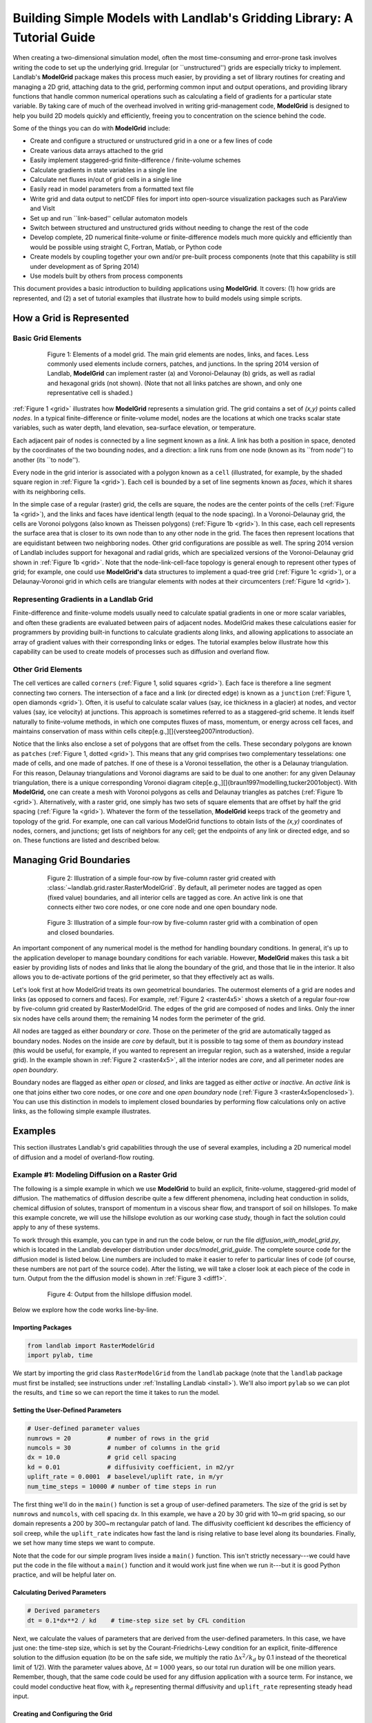 ========================================================================
Building Simple Models with Landlab's Gridding Library: A Tutorial Guide
========================================================================

When creating a two-dimensional simulation model, often the most time-consuming and
error-prone task involves writing the code to set up the underlying grid. Irregular
(or ``unstructured'') grids are especially tricky to implement. Landlab's **ModelGrid**
package makes this process much easier, by providing a set of library routines for
creating and managing a 2D grid, attaching data to the grid, performing common input
and output operations, and  providing library functions that handle common numerical 
operations such as calculating a field of gradients for a particular state variable. 
By taking care of much of the overhead involved in writing grid-management code, 
**ModelGrid** is designed to help you build 2D models quickly and efficiently, freeing you
to concentration on the science behind the code.

Some of the things you can do with **ModelGrid** include:

- Create and configure a structured or unstructured grid in a one or a few lines of code
- Create various data arrays attached to the grid
- Easily implement staggered-grid finite-difference / finite-volume schemes
- Calculate gradients in state variables in a single line
- Calculate net fluxes in/out of grid cells in a single line
- Easily read in model parameters from a formatted text file
- Write grid and data output to netCDF files for import into open-source visualization 
  packages such as ParaView and VisIt
- Set up and run ``link-based'' cellular automaton models
- Switch between structured and unstructured grids without needing to change the rest of
  the code
- Develop complete, 2D numerical finite-volume or finite-difference models much more
  quickly and efficiently than would be possible using straight C, Fortran, Matlab, or 
  Python code
- Create models by coupling together your own and/or pre-built process components (note 
  that this capability is still under development as of Spring 2014)
- Use models built by others from process components

This document provides a basic introduction to building applications using
**ModelGrid**. It covers: (1) how grids are represented, and (2) a set of tutorial examples
that illustrate how to build models using simple scripts.


How a Grid is Represented
=========================

Basic Grid Elements
-------------------

.. _grid:

.. figure:: grid_schematic_ab.png
    :figwidth: 80%
    :align: center
	
    Figure 1: Elements of a model grid. The main grid elements are nodes, links, and faces. 
    Less commonly used elements include corners, patches, and junctions. In the 
    spring 2014 version of Landlab, **ModelGrid** can implement raster (a) and 
    Voronoi-Delaunay (b) grids, as well as radial and hexagonal grids (not shown).
    (Note that not all links patches are shown, and only one representative cell is 
    shaded.)

:ref:`Figure 1 <grid>` illustrates how **ModelGrid** represents a simulation grid. The
grid contains a set of *(x,y)* points called *nodes*. In a typical
finite-difference or finite-volume model, nodes are the locations at which one tracks 
scalar state variables, such as water depth, land elevation, sea-surface elevation,
or temperature. 

Each adjacent pair of nodes is connected by a line segment known as
a *link*. A link has both a position in space, denoted
by the coordinates of the two bounding nodes, and a direction: a link
runs from one node (known as its ``from node'') to another (its ``to node''). 

Every node in the grid interior is associated with a polygon known as a ``cell`` (illustrated,
for example, by the shaded square region in :ref:`Figure 1a <grid>`). Each cell is 
bounded by a set of line segments known as *faces*, which it shares with its neighboring
cells.

In the simple case of a regular (raster) grid, the cells are square, the nodes
are the center points of the cells (:ref:`Figure 1a <grid>`), and the links and faces have
identical length (equal to the node spacing). In a Voronoi-Delaunay grid, the
cells are Voronoi polygons (also known as Theissen polygons)
(:ref:`Figure 1b <grid>`). In this case, each cell represents the surface area that
is closer to its own node than to any other node in the grid. The faces then
represent locations that are equidistant between two neighboring nodes. Other grid
configurations are possible as well. The spring 2014 version of Landlab includes
support for hexagonal and radial grids, which are specialized versions of the 
Voronoi-Delaunay grid shown in :ref:`Figure 1b <grid>`. Note that the node-link-cell-face
topology is general enough to represent other types of grid; for example, one could use
**ModelGrid's** data structures to implement a quad-tree grid (:ref:`Figure 1c <grid>`), 
or a Delaunay-Voronoi grid in which cells are triangular elements with
nodes at their circumcenters (:ref:`Figure 1d <grid>`).

Representing Gradients in a Landlab Grid
----------------------------------------

Finite-difference and finite-volume models usually need to calculate spatial
gradients in one or more scalar variables, and often these gradients are
evaluated between pairs of adjacent nodes. ModelGrid makes these calculations
easier for programmers by providing built-in functions to calculate gradients
along links, and allowing applications to associate an array of gradient values
with their corresponding links or edges. The tutorial examples below illustrate how
this capability can be used to create models of processes such as diffusion and
overland flow.

Other Grid Elements
-------------------

The cell vertices are called ``corners`` (:ref:`Figure 1, solid squares <grid>`).
Each face is therefore a line segment connecting two corners. The intersection
of a face and a link (or directed edge) is known as a ``junction``
(:ref:`Figure 1, open diamonds <grid>`). Often, it is useful to calculate scalar
values (say, ice thickness in a glacier) at nodes, and vector values (say, ice
velocity) at junctions. This approach is sometimes referred to as a
staggered-grid scheme. It lends itself naturally to finite-volume methods, in
which one computes fluxes of mass, momentum, or energy across cell faces, and
maintains conservation of mass within cells
\citep[e.g.,][]{versteeg2007introduction}.

Notice that the links also enclose a set of polygons that are offset from the
cells. These secondary polygons are known as ``patches`` (:ref:`Figure 1,
dotted <grid>`). This means that any grid comprises two complementary tesselations: one
made of cells, and one made of patches. If one of these is a Voronoi
tessellation, the other is a Delaunay triangulation. For this reason, Delaunay
triangulations and Voronoi diagrams are said to be dual to one another: for any
given Delaunay triangulation, there is a unique corresponding Voronoi diagram
\citep[e.g.,][]{braun1997modelling,tucker2001object}. With **ModelGrid,** one can
create a mesh with Voronoi polygons as cells and Delaunay triangles as patches
(:ref:`Figure 1b <grid>`). Alternatively, with a raster grid, one simply has
two sets of square elements that are offset by half the grid spacing
(:ref:`Figure 1a <grid>`). Whatever the form of the tessellation, **ModelGrid** keeps
track of the geometry and topology of the grid. For example, one can call
various ModelGrid functions to obtain lists of the *(x,y)* coordinates of
nodes, corners, and junctions; get lists of neighbors for any cell; get the
endpoints of any link or directed edge, and so on. These functions are listed
and described below. 



Managing Grid Boundaries
========================

.. _raster4x5:

.. figure:: example_raster_grid.png
    :figwidth: 80%
    :align: center

    Figure 2: Illustration of a simple four-row by five-column raster grid created with
    :class:`~landlab.grid.raster.RasterModelGrid`. By default, all perimeter
    nodes are tagged as open (fixed value) boundaries, and all interior cells
    are tagged as core. An active link is one that connects either
    two core nodes, or one core node and one open boundary node.

.. _raster4x5openclosed:

.. figure:: example_raster_grid_with_closed_boundaries.png
    :figwidth: 80 %
    :align: center

    Figure 3: Illustration of a simple four-row by five-column raster grid with a
    combination of open and closed boundaries.

An important component of any numerical model is the method for handling
boundary conditions. In general, it's up to the application developer to manage
boundary conditions for each variable. However, **ModelGrid** makes this task a bit
easier by providing lists of nodes and links that lie along the boundary of the
grid, and those that lie in the interior. It also allows you to de-activate
portions of the grid perimeter, so that they effectively act as walls.

Let's look first at how ModelGrid treats its own geometrical boundaries. The
outermost elements of a grid are nodes and links (as opposed to corners and
faces). For example, :ref:`Figure 2 <raster4x5>` shows a sketch of a regular
four-row by five-column grid created by RasterModelGrid. The edges of the grid
are composed of nodes and links. Only the inner six nodes have cells around
them; the remaining 14 nodes form the perimeter of the grid.

All nodes are tagged as either *boundary* or *core*. Those on the
perimeter of the grid are automatically tagged as boundary nodes. Nodes on the
inside are *core* by default, but it is possible to tag some of them as
*boundary* instead (this would be useful, for example, if you wanted to
represent an irregular region, such as a watershed, inside a regular grid). In the example 
shown in :ref:`Figure 2 <raster4x5>`, all the interior nodes are *core*, and all
perimeter nodes are *open boundary*. 

Boundary nodes are flagged as either *open* or *closed*, and links are tagged as 
either *active* or *inactive*. An *active link*
is one that joins either two core nodes, or one *core* and one
*open boundary* node (:ref:`Figure 3 <raster4x5openclosed>`). You can use this
distinction in models to implement closed boundaries by performing flow
calculations only on active links, as the following simple example illustrates.


Examples
========

This section illustrates Landlab's grid capabilities through the use of several examples, 
including a 2D numerical model of diffusion and a model of overland-flow routing.

Example #1: Modeling Diffusion on a Raster Grid
-----------------------------------------------

The following is a simple example in which we use **ModelGrid** to build an explicit, 
finite-volume, staggered-grid model of diffusion. The mathematics of diffusion describe 
quite a few different phenomena, including heat conduction in solids, chemical diffusion 
of solutes, transport of momentum in a viscous shear flow, and transport of 
soil on hillslopes. To make this example concrete, we will use the hillslope evolution as 
our working case study, though in fact the solution could apply to any of these systems.

To work through this example, you can type in and run the code below, or run the file
*diffusion_with_model_grid.py*, which is located in the Landlab developer distribution
under *docs/model_grid_guide*. The complete source code for the diffusion model is listed 
below. Line numbers are 
included to make it easier to refer to particular lines of code (of course, these numbers 
are not part of the source code). After the listing, we will take a closer look at each 
piece of the code in turn. Output from the the diffusion model is shown in 
:ref:`Figure 3 <diff1>`.

.. code-block:: python
   :linenos:

	#! /usr/env/python
	"""

	2D numerical model of diffusion, implemented using Landlab's ModelGrid module.
	Provides a simple tutorial example of ModelGrid functionality.

	Last updated GT May 2014

	"""

	from landlab import RasterModelGrid
	import pylab, time

	def main():
		"""
		In this simple tutorial example, the main function does all the work: 
		it sets the parameter values, creates and initializes a grid, sets up 
		the state variables, runs the main loop, and cleans up.
		"""
	
		# INITIALIZE
	
		# User-defined parameter values
		numrows = 20          # number of rows in the grid
		numcols = 30          # number of columns in the grid
		dx = 10.0             # grid cell spacing
		kd = 0.01             # diffusivity coefficient, in m2/yr
		uplift_rate = 0.0001  # baselevel/uplift rate, in m/yr
		num_time_steps = 10000 # number of time steps in run
	
		# Derived parameters
		dt = 0.1*dx**2 / kd    # time-step size set by CFL condition
	
		# Create and initialize a raster model grid
		mg = RasterModelGrid(numrows, numcols, dx)
	
		# Set the boundary conditions
		mg.set_closed_boundaries_at_grid_edges(False, False, True, True)

		# Set up scalar values
		z = mg.add_zeros('node', 'Elevation')            # node elevations
	
		# Get a list of the core cells
		core_cells = mg.get_core_cell_node_ids()

		# Display a message, and record the current clock time
		print( 'Running diffusion_with_model_grid.py' )
		print( 'Time-step size has been set to ' + str( dt ) + ' years.' )
		start_time = time.time()

		# RUN
	
		# Main loop
		for i in range(0, num_time_steps):
		
			# Calculate the gradients and sediment fluxes
			g = mg.calculate_gradients_at_active_links(z)
			qs = -kd*g
		
			# Calculate the net deposition/erosion rate at each node
			dqsds = mg.calculate_flux_divergence_at_nodes(qs)
		
			# Calculate the total rate of elevation change
			dzdt = uplift_rate - dqsds
			
			# Update the elevations
			z[core_cells] = z[core_cells] + dzdt[core_cells] * dt


		# FINALIZE

		# Get a 2D array version of the elevations
		zr = mg.node_vector_to_raster(z)
	
		# Create a shaded image
		pylab.close()  # clear any pre-existing plot
		im = pylab.imshow(zr, cmap=pylab.cm.RdBu, extent=[0,numcols*dx,0,numrows*dx],
						  origin='lower')
		# add contour lines with labels
		cset = pylab.contour(zr, extent=[0,numcols*dx,numrows*dx,0], hold='on',
							 origin='image')
		pylab.clabel(cset, inline=True, fmt='%1.1f', fontsize=10)
	
		# add a color bar on the side
		cb = pylab.colorbar(im)
		cb.set_label('Elevation in meters')
	
		# add a title and axis labels
		pylab.title('Simulated topography with uplift and diffusion')
		pylab.xlabel('Distance (m)')
		pylab.ylabel('Distance (m)')

		# Display the plot
		pylab.show()
		print('Run time = '+str(time.time()-start_time)+' seconds')

	if __name__ == "__main__":
		main()
	   

.. _diff1:

.. figure:: basic_diffusion_example.png
    :figwidth: 80 %
    :align: center

    Figure 4: Output from the hillslope diffusion model.
    
Below we explore how the code works line-by-line.

Importing Packages
>>>>>>>>>>>>>>>>>>

.. code-block:: python

	from landlab import RasterModelGrid
	import pylab, time

We start by importing the grid class ``RasterModelGrid`` from the ``landlab`` package (note that the ``landlab`` package must first be installed; see instructions under :ref:`Installing Landlab <install>`). We'll also import ``pylab`` so we can plot the results, and ``time`` so we can report the time it takes to run the model.

Setting the User-Defined Parameters
>>>>>>>>>>>>>>>>>>>>>>>>>>>>>>>>>>>

.. code-block:: python

		# User-defined parameter values
		numrows = 20          # number of rows in the grid
		numcols = 30          # number of columns in the grid
		dx = 10.0             # grid cell spacing
		kd = 0.01             # diffusivity coefficient, in m2/yr
		uplift_rate = 0.0001  # baselevel/uplift rate, in m/yr
		num_time_steps = 10000 # number of time steps in run

The first thing we'll do in the ``main()`` function is set a group of user-defined parameters. The size of the grid is set by ``numrows`` and ``numcols``, with cell spacing ``dx``. In this example, we have a 20 by 30 grid with 10~m grid spacing, so our domain represents a 200 by 300~m rectangular patch of land. The diffusivity coefficient ``kd`` describes the efficiency of soil creep, while the ``uplift_rate`` indicates how fast the land is rising relative to base level along its boundaries. Finally, we set how many time steps we want to compute.

Note that the code for our simple program lives inside a ``main()`` function. This isn't strictly necessary---we could have put the code in the file without a ``main()`` function and it would work just fine when we run it---but it is good Python practice, and will be helpful later on.

Calculating Derived Parameters
>>>>>>>>>>>>>>>>>>>>>>>>>>>>>>

.. code-block:: python

		# Derived parameters
		dt = 0.1*dx**2 / kd    # time-step size set by CFL condition
		
Next, we calculate the values of parameters that are derived from the user-defined parameters. In this case, we have just one: the time-step size, which is set by the Courant-Friedrichs-Lewy condition for an explicit, finite-difference solution to the diffusion equation (to be on the safe side, we multiply the ratio :math:`\Delta x^2 / k_d` by 0.1 instead of the theoretical limit of 1/2). With the parameter values above, :math:`\Delta t = 1000` years, so our total run duration will be one million years. Remember, though, that the same code could be used for any diffusion application with a source term. For instance, we could model conductive heat flow, with :math:`k_d` representing thermal diffusivity and ``uplift_rate`` representing steady head input.


Creating and Configuring the Grid
>>>>>>>>>>>>>>>>>>>>>>>>>>>>>>>>>

.. code-block:: python

    # Create and initialize a raster model grid
    mg = RasterModelGrid(numrows, numcols, dx)
    
    # Set the boundary conditions
    mg.set_closed_boundaries_at_grid_edges(False, False, True, True)

Our model grid is created with a call to ``RasterModelGrid()``. Object-oriented programmers will recognize this as the syntax for creating a new object---in this case a
raster model grid. The variable ``mg`` now contains a ``RasterModelGrid`` object that has
been configured with 20 rows and 30 columns.

For our boundary conditions, we would like to keep the nodes along the bottom and right edges of the grid fixed at zero elevation. We also want to have the top and left boundaries represent ridge-lines with a fixed horizontal position and no flow of sediment in or out. To accomplish this, we call the ``set_closed_boundaries_at_grid_edges`` method. (Note: the term *method* is object-oriented parlance for a function that belongs to a particular class of object, and is always called in reference to a particular object). The method takes four boolean arguments, which indicate whether there should be closed boundary condition on the bottom, right, top, and left sides of the grid. Here we have set the flag to ``True`` for the top and left sides. This means that the links connecting the interior nodes to the perimeter nodes along these two sides will be flagged as inactive, just as illustrated (with a smaller grid) in :ref:`Figure 3 <raster4x5openclosed>`. As we'll see in a moment, we will simply not bother to calculate any mass flux across these closed boundaries.


Creating Data
>>>>>>>>>>>>>

Our state variable, :math:`z(x,y,t)`, represents the land surface elevation. One of the unique aspects of ModelGrid is that grid-based variables like :math:`z` are represented as 1D rather than 2D Numpy arrays. Why do it this way, if we have a regular grid that naturally lends itself to 2D arrays? The answer is that we might want to have an irregular, unstructured grid, which is much easier to handle with 1D arrays of values. By using 1D arrays for all types of ModelGrid, we allow the user to switch seamlessly between structured and unstructured grids.

We create our data structure for :math:`z` values with  ``add_zeros``, a ModelGrid method that creates and returns a 1D Numpy array filled with zeros (behind the scenes, it also ``attaches'' the array to the grid; we'll see later why this is useful). The length of the array is equal to the number of nodes in the grid (:math:`20\times 30=600`), which makes sense because we want to have an elevation value associated with every node in the grid.

When we update elevation values, we will want to operate only on the active cells. To help with this, we call the ``get_active_cell_node_ids`` method. This method returns a 1D numpy array of integers that represent the node ID numbers associated with all of the active cells (of which there are :math:`18\times 28 = 504`). Finally, we display a message to tell the user that we're about to run and with what time step size.

Main Loop
>>>>>>>>>

.. code-block:: python

		# Main loop
		for i in range(0, num_time_steps):

Our model implements a finite-volume solution to the diffusion equation. The idea here is that we calculate sediment fluxes around the perimeter of each cell. We then integrate these fluxes forward in time to calculate the net change in volume, which is divided by the cell's surface area to obtain an equivalent change in height. The numerical solution is given by:

.. math::

	\begin{equation}
	\frac{d z_i}{dt} \approx \frac{z^{T+1}_i-z^T_i}{\Delta t}
	= - \frac{1}{\Lambda_i} \sum_{j=1}^{N_i} \mathbf{q}_{Sij}^T \lambda_{ij}.
	\label{eq:dzdt}
	\end{equation}

Here, :math:`z_i^T` is the elevation at node :math:`i` at time step :math:`T`, :math:`t` is time, :math:`\Lambda_i` is the surface area of cell :math:`i`, :math:`N_i` is the number of cells adjacent to :math:`i` (called the cell's {\em neighbors}), :math:`\mathbf{q}_{Sij}^T` is the sediment flux per unit face width from cell :math:`i` to cell :math:`j`, and :math:`\lambda_{ij}` is the width of the face between cells :math:`i` and :math:`j`. The flux between a pair of adjacent cells is the product of the slope (positive upward) between their associated nodes, :math:`\mathbf{S}_{ij}`, and a transport coefficient, :math:`k_d`,

.. math::

	\begin{equation}
	\mathbf{q}_{Sij} = - k_d \mathbf{S}_{ij} = - k_d \frac{z_j-z_i}{L_{ij}}
	\end{equation}

where :math:`L_{ij}` is the length of the link connecting nodes :math:`i` and :math:`j`. Notice that elevation values (which are scalars) are associated with nodes, while slopes and sediment fluxes (which are vectors) are associated with links and faces. If we want to think of the slopes and fluxes as being calculated at a particular point, that point is the junction between a link and its corresponding face (Figure~\ref{grid}).

Because we are using a regular (raster) grid with node spacing :math:`\Delta x`, the face width and link length are both equal to :math:`\Delta x` everywhere, and the cell area :math:`\Lambda=\Delta x^2`. This would not be true, however, for an unstructured grid.

Calculating gradients and sediment fluxes
>>>>>>>>>>>>>>>>>>>>>>>>>>>>>>>>>>>>>>>>>

.. code-block:: python
		
			# Calculate the gradients and sediment fluxes
			g = mg.calculate_gradients_at_active_links(z)
			qs = -kd*g

In order to calculate new elevation values, the first quantity we need to know is the gradient (slope) values between all the node pairs. We can calculate this in a single line of code using ModelGrid's ``calculate_gradients_at_active_links`` method. This method takes a single argument: a 1D numpy array of scalar values associated with nodes. The length of this array must be the same as the number of nodes in the grid. The method calculates the gradients in ``z`` between each pair of nodes. It returns a 1D numpy array, ``g`` (for gradient), the size of which is the same as the number of active links in the grid (the difference between active and inactive links is illustrated in :ref:`Figure 2 <raster4x5>` and :ref:`3 <raster4x5openclosed>`. The sign of each value of ``g`` is positive when the slope runs uphill from a link's *from-node* to its *to-node*, and negative otherwise.

To calculate the sediment fluxes, we multiply each gradient value by the transport coefficient ``kd``. The minus sign simply means that the sediment goes downhill: where the gradient is negative, the flux should be positive, and vice versa. Here, we are taking advantage of numpy's ability to perform mathematical operations on entire arrays in a single line of code, rather than having to write out a ``for`` loop. Line 60 in our code multiplies ``ks`` by every value of ``g``, and returns the result as a numpy array the same size as ``g``.

Calculating net fluxes in and out of cells
>>>>>>>>>>>>>>>>>>>>>>>>>>>>>>>>>>>>>>>>>>

.. code-block:: python
		
			# Calculate the net deposition/erosion rate at each node
			dqsds = mg.calculate_flux_divergence_at_nodes(qs)
		
Now that we know the unit flux associated with each link and its corresponding cell face, the next thing we need to do is add up the total flux around the perimeter of each cell. In other words, we need to calculate the summation in equation above. Landlab allows us to do this in one line of code, by calling the ``calculate_flux_divergence_at_nodes`` method. This method takes a single argument: a 1D Numpy array containing the flux per unit width at each face in the grid. The method multiplies each unit flux by its corresponding face width, adds up the fluxes across each face for each cell, and divides the result by the surface area of the cell. It returns a 1D Numpy array that contains the net rate of change of volume per unit cell area. The length of this array is the same as the number of nodes in the grid. We will store the result in ``dqsds``.

If the boundary nodes around the grid perimeter do not have associated cells, why do we bother calculating net fluxes for them? In fact, we do not need to; we could have called the method ``calculate_flux_divergence_at_active_cells`` instead. This would have given us an array the length of the number of active cells, not nodes. There are two reasons to do the net flux calculation at all nodes. The first is simply that the node-based method is slightly faster than the cell-based version. The second is that by using nodes, we retain some information about the flow of mass into the boundary cells. This could be useful in testing whether our model correctly balances mass (though we do not actually use that capability in this example).

Updating elevations
>>>>>>>>>>>>>>>>>>>

.. code-block:: python
		
			# Calculate the total rate of elevation change
			dzdt = uplift_rate - dqsds
			
			# Update the elevations
			z[core_cells] = z[core_cells] + dzdt[core_cells] * dt

When we calculated flux divergence, we got back an array of numbers, ``dqsds``, that represents the deposition (positive) or erosion (negative) rate of each cell. Now we need to combine this with the source term---representing rock uplift relative to the base level at the model's fixed boundaries---in order to calculate the total rate of elevation change at the nodes. Once we've calculated rates of change, we update all node elevations by simply multiplying ``dzdt`` by our time step size. We do not want to change the elevations of the boundary nodes, however, and so we perform the update only on the interior cells. Because we are using numpy arrays, we can isolate the interior cells simply by putting our array of node IDs for interior cells inside square brackets. 


Plotting the Results
>>>>>>>>>>>>>>>>>>>>

.. code-block:: python

		# Get a 2D array version of the elevations
		zr = mg.node_vector_to_raster(z)
	
		# Create a shaded image
		pylab.close()  # clear any pre-existing plot
		im = pylab.imshow(zr, cmap=pylab.cm.RdBu, extent=[0,numcols*dx,0,numrows*dx],
						  origin='lower')
		# add contour lines with labels
		cset = pylab.contour(zr, extent=[0,numcols*dx,numrows*dx,0], hold='on',
							 origin='image')
		pylab.clabel(cset, inline=True, fmt='%1.1f', fontsize=10)
	
		# add a color bar on the side
		cb = pylab.colorbar(im)
		cb.set_label('Elevation in meters')
	
		# add a title and axis labels
		pylab.title('Simulated topography with uplift and diffusion')
		pylab.xlabel('Distance (m)')
		pylab.ylabel('Distance (m)')

		# Display the plot
		pylab.show()
		print('Run time = '+str(time.time()-start_time)+' seconds')

The last section of the ``main`` function plots the result of our calculation. We do this using pylab's ``imshow`` and ``contour`` functions to create a colored image of topography overlain by contours. To use these functions, we need our elevations to be ordered in a 2D array. We obtain a 2D array version of our ``z`` values through a call to RasterModelGrid's ``node_vector_to_raster`` method.

Running the ``main()`` function
>>>>>>>>>>>>>>>>>>>>>>>>>>>>>>>

.. code-block:: python

	if __name__ == "__main__":
		main()

The last two lines of code are standard Python syntax. They will execute the ``main`` function when the code is run, but not when the code is simply imported as a module.

That's it. The 2D diffusion code is less than 100 lines long. In fact, only about 20 of these actually implement the diffusion calculation; the rest handle plotting, comments, blank lines, etc.

Checking against the analytical solution
>>>>>>>>>>>>>>>>>>>>>>>>>>>>>>>>>>>>>>>>

To test the diffusion model against an analytical solution, we can change the setup to have closed boundaries on two opposite sides, by modifying line 39 to read:

.. code:: python

	mg.set_closed_boundaries_at_grid_edges(True, False, True, False)

This change makes the solution symmetrical in the `y` direction, so that we can compare it with a 1D analytical solution. For a 1D steady state configuration with a constant source term (baselevel lowering) and two fixed boundaries, the elevation field is a parabola:

.. math::

	z(x') = \frac{U}{2K_d} \left( L^2 - x'^2 \right),

where :math:`L` is the half-length of the domain and :math:`x'` is a transformed :math:`x` coordinate such that :math:`x'=0` at the ridge crest. The numerical solution fits the analytical solution quite well (Figure 5).

.. figure:: diffusion_raster_with_analytical.png
    :scale: 50 %
    :align: center

    Figure 5: Output from the hillslope diffusion model, compared with the analytical solution (right, red curve).



Example #2: Overland Flow
-------------------------

In this second example, we look at an implementation of the storage-cell algorithm of Bates et al. (2010) [bates2010simple]_ for modeling flood inundation. In this example, we will use a flat terrain, and prescribe a water depth of 2.5 meters at the left side of the grid. This will create a wave that travels from left to right across the grid. The output is shown in :ref:`Figure 5 <inundation>`.

.. figure:: inundation.png
    :scale: 30%
    :align: center
	
	Figure 6: Simulated flood-wave propagation.

Overland Flow Code Listing
>>>>>>>>>>>>>>>>>>>>>>>>>>

The source code can be found in the file *overland_flow_with_model_grid.py*.

.. code-block:: python

	#! /usr/env/python
	"""
	2D numerical model of shallow-water flow over topography, using the
	Bates et al. (2010) algorithm for storage-cell inundation modeling.

	Last updated GT May 2014
	"""

	from landlab import RasterModelGrid
	import pylab, time
	import numpy as np

	def main():
		"""
		In this simple tutorial example, the main function does all the work: 
		it sets the parameter values, creates and initializes a grid, sets up 
		the state variables, runs the main loop, and cleans up.
		"""
	
		# INITIALIZE
	
		# User-defined parameter values
		numrows = 20
		numcols = 100
		dx = 50.
		n = 0.03              # roughness coefficient
		run_time = 1800       # duration of run, seconds
		h_init = 0.001        # initial thin layer of water (m)
		h_boundary = 2.5      # water depth at left side (m) 
		g = 9.8
		alpha = 0.2           # time-step factor (ND; from Bates et al., 2010)
	
		# Derived parameters
		ten_thirds = 10./3.   # pre-calculate 10/3 for speed
		elapsed_time = 0.0    # total time in simulation
		report_interval = 2.  # interval to report progress (seconds)
		next_report = time.time()+report_interval   # next time to report progress
	
		# Create and initialize a raster model grid
		mg = RasterModelGrid(numrows, numcols, dx)
	
		# Set up boundaries. We'll have the right and left sides open, the top and
		# bottom closed. The water depth on the left will be 5 m, and on the right 
		# just 1 mm.
		mg.set_closed_boundaries_at_grid_edges(True, False, True, False)
	
		# Set up scalar values
		z = mg.add_zeros('node', 'Land_surface__elevation')   # land elevation
		h = mg.add_zeros('node', 'Water_depth') + h_init     # water depth (m)
		q = mg.create_active_link_array_zeros()  # unit discharge (m2/s)
		dhdt = mg.add_zeros('node', 'Water_depth_time_derivative')
	
		# Left side has deep water
		leftside = mg.left_edge_node_ids()
		h[leftside] = h_boundary
	
		# Get a list of the core nodes
		core_nodes = mg.core_nodes

		# Display a message
		print( 'Running ...' )
		start_time = time.time()

		# RUN
	
		# Main loop
		while elapsed_time < run_time:
			
			# Report progress
			if time.time()>=next_report:
				print('Time = '+str(elapsed_time)+' ('
					  +str(100.*elapsed_time/run_time)+'%)')
				next_report += report_interval
		
			# Calculate time-step size for this iteration (Bates et al., eq 14)
			dtmax = alpha*mg.dx/np.sqrt(g*np.amax(h))
		
			# Calculate the effective flow depth at active links. Bates et al. 2010
			# recommend using the difference between the highest water-surface
			# and the highest bed elevation between each pair of nodes.
			zmax = mg.max_of_link_end_node_values(z)
			w = h+z   # water-surface height
			wmax = mg.max_of_link_end_node_values(w)
			hflow = wmax - zmax
		
			# Calculate water-surface slopes
			water_surface_slope = mg.calculate_gradients_at_active_links(w)
	   
			# Calculate the unit discharges (Bates et al., eq 11)
			q = (q-g*hflow*dtmax*water_surface_slope)/ \
				(1.+g*hflow*dtmax*n*n*abs(q)/(hflow**ten_thirds))
		
			# Calculate water-flux divergence and time rate of change of water depth
			# at nodes
			dhdt = -mg.calculate_flux_divergence_at_nodes(q)
		
			# Second time-step limiter (experimental): make sure you don't allow
			# water-depth to go negative
			if np.amin(dhdt) < 0.:
				shallowing_locations = np.where(dhdt<0.)
				time_to_drain = -h[shallowing_locations]/dhdt[shallowing_locations]
				dtmax2 = alpha*np.amin(time_to_drain)
				dt = np.min([dtmax, dtmax2])
			else:
				dt = dtmax
		
			# Update the water-depth field
			h[core_nodes] = h[core_nodes] + dhdt[core_nodes]*dt
		
			# Update current time
			elapsed_time += dt

	  
		# FINALIZE
	
		# Get a 2D array version of the elevations
		hr = mg.node_vector_to_raster(h)
	
		# Create a shaded image
		pylab.close()  # clear any pre-existing plot
		image_extent = [0, 0.001*dx*numcols, 0, 0.001*dx*numrows] # in km
		im = pylab.imshow(hr, cmap=pylab.cm.RdBu, extent=image_extent)
		pylab.xlabel('Distance (km)', fontsize=12)
		pylab.ylabel('Distance (km)', fontsize=12)
	
		# add contour lines with labels
		cset = pylab.contour(hr, extent=image_extent)
		pylab.clabel(cset, inline=True, fmt='%1.1f', fontsize=10)
	
		# add a color bar on the side
		cb = pylab.colorbar(im)
		cb.set_label('Water depth (m)', fontsize=12)
	
		# add a title
		pylab.title('Simulated inundation')

		# Display the plot
		pylab.show()
		print('Done.')
		print('Total run time = '+str(time.time()-start_time)+' seconds.')

	if __name__ == "__main__":
		main()

Packages
>>>>>>>>

.. code-block:: python

	from landlab import RasterModelGrid
	import pylab, time
	import numpy as np


For this program, we'll need ModelGrid as well as the pylab, time, and numpy packages.

User-Defined Parameters
>>>>>>>>>>>>>>>>>>>>>>>

.. code-block:: python

		# User-defined parameter values
		numrows = 20
		numcols = 100
		dx = 50.
		n = 0.03              # roughness coefficient
		run_time = 1800       # duration of run, seconds
		h_init = 0.001        # initial thin layer of water (m)
		h_boundary = 2.5      # water depth at left side (m) 
		g = 9.8
		alpha = 0.2           # time-step factor (ND; from Bates et al., 2010)
	

Several of the user-defined parameters are the same as those used in the diffusion example: the dimensions and cell size of our raster grid, and the duration of the run. Here the duration is in seconds. In addition, we need to specify the Manning roughness coefficient (``n``), the initial water depth (here set to 1 mm), the water depth along the left-hand boundary, gravitational acceleration, and a time-step factor.

Derived Parameters
>>>>>>>>>>>>>>>>>>

.. code-block:: python

		# Derived parameters
		ten_thirds = 10./3.   # pre-calculate 10/3 for speed
		elapsed_time = 0.0    # total time in simulation
		report_interval = 2.  # interval to report progress (seconds)
		next_report = time.time()+report_interval   # next time to report progress
	
Here, we pre-calculate the value of 10/3 so as to avoid repeating a division operation throughout the main loop. We also set up some variables to track the progress of the run. The elapsed time refers here to model time. In this model, we use a variable time-step size, and so rather than counting through a predetermined number of iterations, we instead keep track of the elapsed run time and halt the simulation when we reach the desired run duration.

The ``report_interval`` refers to clock time rather than run time. Every two seconds of clock time, we will report the percentage completion to the user, so that he/she is aware that the run is progressing and has an idea how much more is left to go. The variable ``next_report`` keeps track of the next time (on the clock) to report progress to the user.

Setting up the grid and state variables
>>>>>>>>>>>>>>>>>>>>>>>>>>>>>>>>>>>>>>>

.. code-block:: python

    # Create and initialize a raster model grid
    mg = RasterModelGrid(numrows, numcols, dx)
    
    # Set up boundaries. We'll have the right and left sides open, the top and
    # bottom closed. The water depth on the left will be 5 m, and on the right 
    # just 1 mm.
    mg.set_closed_boundaries_at_grid_edges(True, False, True, False)
    
    # Set up scalar values
    z = mg.add_zeros('node', 'Land_surface__elevation')   # land elevation
    h = mg.add_zeros('node', 'Water_depth') + h_init     # water depth (m)
    q = mg.create_active_link_array_zeros()  # unit discharge (m2/s)
    dhdt = mg.add_zeros('node', 'Water_depth_time_derivative')
    
    # Left side has deep water
    leftside = mg.left_edge_node_ids()
    h[leftside] = h_boundary
    
    # Get a list of the core nodes
    core_nodes = mg.core_nodes

Next, we create and configure a raster grid. In this example, we'll have the left and right boundaries open and the top and bottom closed; we set this up with a call to ``set_closed_boundaries_at_grid_edges()`` on line 47.

Our key variables are as follows: land elevation, ``z`` (which remains constant and uniform at zero in this example), water depth, ``h`` (which starts out at ``h_init``), discharge per unit width, ``q``, and the rate of change of water depth, ``dhdt``. Three of these---elevation, depth, and :math:`dh/dt`, are scalars that are evaluated at nodes. The fourth, discharge, is evaluated at active links.

In this example, we will have the left boundary maintain a fixed water depth of 2.5 m. To accomplish this, we first obtain a list of the ID numbers of the boundary nodes that lie along the left grid edge by calling RasterModelGrid's ``left_edge_node_ids()`` method, which returns a Numpy array containing the IDs. We then use them to set the new depth values on the following line. Finally, we obtain a list of core node IDs, just as we did in the diffusion example.

Main loop, part 1
>>>>>>>>>>>>>>>>>

.. code-block:: python

    # Main loop
    while elapsed_time < run_time:
        
        # Report progress
        if time.time()>=next_report:
            print('Time = '+str(elapsed_time)+' ('
                  +str(100.*elapsed_time/run_time)+'%)')
            next_report += report_interval
        
        # Calculate time-step size for this iteration (Bates et al., eq 14)
        dtmax = alpha*mg.dx/np.sqrt(g*np.amax(h))
        
        # Calculate the effective flow depth at active links. Bates et al. 2010
        # recommend using the difference between the highest water-surface
        # and the highest bed elevation between each pair of nodes.
        zmax = mg.max_of_link_end_node_values(z)
        w = h+z   # water-surface height
        wmax = mg.max_of_link_end_node_values(w)
        hflow = wmax - zmax
        
        # Calculate water-surface slopes
        water_surface_slope = mg.calculate_gradients_at_active_links(w)
      
        # Calculate the unit discharges (Bates et al., eq 11)
        q = (q-g*hflow*dtmax*water_surface_slope)/ \
            (1.+g*hflow*dtmax*n*n*abs(q)/(hflow**ten_thirds))
        
The main loop uses a ``while`` rather than a ``for`` loop because the time-step size is variable. We begin with a block of code that prints the percentage completion to the screen every two seconds. After this, we calculate a maximum time-step size size using the formula of Bates et al. (2010) [bates2010simple]_, which depends on grid-cell spacing and on the shallow water wave celerity, :math:`\sqrt{g h}`. For water depth, we use the maximum value in the grid, because it is this value that will have the greatest celerity and therefore be most restrictive.

The next several lines calculate unit discharge values along each active link. To do this, we need to know the effective water depth at each of these locations. Bates et al. (2010) [bates2010simple]_ recommend using the difference between the highest water-surface elevation and the highest bed-surface elevation at each pair of adjacent nodes---that is, at each active link. To find these maximum values, we call the ``active_link_max`` function, first with bed elevation, and then with water-surface elevation, ``w``. The resulting effective flow depths at the active links are stored in Numpy array called ``hflow``. 

Calculating discharge also requires us to know the water-surface gradient at each active link. We find this by calling ``calculate_gradients_at_active_links`` and passing it the water-surface height. We then have everything we need to calculate the discharge values using the Bates et al. (2010) [bates2010simple]_ formula, which is done with the line

.. code::

        q = (q-g*hflow*dtmax*water_surface_slope)/ \
            (1.+g*hflow*dtmax*n*n*abs(q)/(hflow**ten_thirds))


Main loop, part 2
>>>>>>>>>>>>>>>>>

.. code-block:: python

        # Calculate water-flux divergence and time rate of change of water depth
        # at nodes
        dhdt = -mg.calculate_flux_divergence_at_nodes(q)
        
        # Second time-step limiter (experimental): make sure you don't allow
        # water-depth to go negative
        if np.amin(dhdt) < 0.:
            shallowing_locations = np.where(dhdt<0.)
            time_to_drain = -h[shallowing_locations]/dhdt[shallowing_locations]
            dtmax2 = alpha*np.amin(time_to_drain)
            dt = np.min([dtmax, dtmax2])
        else:
            dt = dtmax
        
        # Update the water-depth field
        h[core_nodes] = h[core_nodes] + dhdt[core_nodes]*dt
        
        # Update current time
        elapsed_time += dt

Because we have no source term in the flow equations---we are assuming there is no rainfall or infiltration to add or remove water in each cell---the rate of depth change is equal to :math:`-\nabla q`, the divergence of water discharge. Just as in the diffusion example, we can calculate the flux divergence in a single line with help from the ``calculate_flux_divergence_at_nodes`` method.

The next block of code provides a second limit on time-step size, designed to prevent water depth from becoming negative. At some locations in the grid, it is possible that the rate of change of water depth will be negative, meaning that the water depth is becoming shallower over time. If we were to extrapolate this shallowing too far into the future, by taking too big a time step, we could end up with negative water depth. To avoid this situation, we first determine whether there are any locations where ``dhdt`` is negative, using the Numpy ``amin`` function. If there are, we call the Numpy ``where`` function to obtain a list of the node IDs at which the water depth is shallowing. The next line calculates the time it would take to reach zero water thickness. On line 104, we find the minimum of these time intervals, and multiply it by the ``alpha`` time-step parameter. This ensures that we won't actually completely drain any cells of water. Finally, we determine which limiting time-step is smaller: ``dtmax``, which reflects the limitation due to fluid velocity, or ``dtmax2``, which is the limitation due to cell drainage. If no cells have :math:`dh/dt<0`, then we simply use the fluid-velocity time step size.

We then update the values of water depth at all core nodes. Finally, we increment the total elapsed time.

Plotting the results
>>>>>>>>>>>>>>>>>>>>

.. code-block:: python

    # Get a 2D array version of the elevations
    hr = mg.node_vector_to_raster(h)
    
    # Create a shaded image
    pylab.close()  # clear any pre-existing plot
    image_extent = [0, 0.001*dx*numcols, 0, 0.001*dx*numrows] # in km
    im = pylab.imshow(hr, cmap=pylab.cm.RdBu, extent=image_extent)
    pylab.xlabel('Distance (km)', fontsize=12)
    pylab.ylabel('Distance (km)', fontsize=12)
    
    # add contour lines with labels
    cset = pylab.contour(hr, extent=image_extent)
    pylab.clabel(cset, inline=True, fmt='%1.1f', fontsize=10)
    
    # add a color bar on the side
    cb = pylab.colorbar(im)
    cb.set_label('Water depth (m)', fontsize=12)
    
    # add a title
    pylab.title('Simulated inundation')

    # Display the plot
    pylab.show()
    print('Done.')
    print('Total run time = '+str(time.time()-start_time)+' seconds.')

The final portion of the code uses the RasterModelGrid ``node_vector_to_raster()`` method along with some Pylab functions to create a color image plus contour plot of the water depth at the end of the run. This part of the code is essentially the same as what we used in the diffusion example.


Example 3: Overland Flow using a DEM
------------------------------------

In the next example, we create a version of the storage-cell overland-flow model that uses a digital elevation model (DEM) for the topography, and has the flow fed by rain rather than by a boundary input. In walking through the code, we'll focus only on those aspects that are new. The code is set up to run for 40 minutes (2400 seconds) of flow, which takes about 78 seconds to execute on a 2.7 Ghz Intel Core i7 processor. The complete code listing is below. Output is shown in :ref:`Figure 7 <olflowdem>`.

.. _olflowdem:

.. figure:: overland_flow_dem.png
    :scale: 20%
    :align: center
	
	Figure 7: Output from a model of overland flow run on a DEM. Left: images showing topography, and water depth at end of run. Right: hydrograph at catchment outlet.

.. code-block:: python

	#! /usr/env/python
	"""
	2D numerical model of shallow-water flow over topography read from a DEM, using
	the Bates et al. (2010) algorithm for storage-cell inundation modeling.

	Last updated GT May 2014
	"""

	from landlab.io import read_esri_ascii
	import time
	import os
	import pylab
	import numpy as np


	def main():
		"""
		In this simple tutorial example, the main function does all the work: 
		it sets the parameter values, creates and initializes a grid, sets up 
		the state variables, runs the main loop, and cleans up.
		"""
	
		# INITIALIZE
	
		# User-defined parameter values
		dem_name = 'ExampleDEM/west_bijou_gully.asc'
		outlet_row = 82
		outlet_column = 38
		next_to_outlet_row = 81
		next_to_outlet_column = 38
		n = 0.06              # roughness coefficient (Manning's n)
		h_init = 0.001        # initial thin layer of water (m)
		g = 9.8               # gravitational acceleration (m/s2)
		alpha = 0.2           # time-step factor (ND; from Bates et al., 2010)
		run_time = 2400       # duration of run, seconds
		rainfall_mmhr = 100   # rainfall rate, in mm/hr
		rain_duration = 15*60 # rainfall duration, in seconds
	
		# Derived parameters
		rainfall_rate = (rainfall_mmhr/1000.)/3600.  # rainfall in m/s
		ten_thirds = 10./3.   # pre-calculate 10/3 for speed
		elapsed_time = 0.0    # total time in simulation
		report_interval = 5.  # interval to report progress (seconds)
		next_report = time.time()+report_interval   # next time to report progress
		DATA_FILE = os.path.join(os.path.dirname(__file__), dem_name)
	
		# Create and initialize a raster model grid by reading a DEM
		print('Reading data from "'+str(DATA_FILE)+'"')
		(mg, z) = read_esri_ascii(DATA_FILE)
		print('DEM has ' + str(mg.number_of_node_rows) + ' rows, ' +
			  str(mg.number_of_node_columns) + ' columns, and cell size ' + str(mg.dx)) + ' m'
	
		# Modify the grid DEM to set all nodata nodes to inactive boundaries
		mg.set_nodata_nodes_to_closed(z, 0) # set nodata nodes to inactive bounds
	
		# Set the open boundary (outlet) cell. We want to remember the ID of the 
		# outlet node and the ID of the interior node adjacent to it. We'll make
		# the outlet node an open boundary.
		outlet_node = mg.grid_coords_to_node_id(outlet_row, outlet_column)
		node_next_to_outlet = mg.grid_coords_to_node_id(next_to_outlet_row, next_to_outlet_column)
		mg.set_fixed_value_boundaries(outlet_node)

		# Set up state variables
		h = mg.add_zeros('node', 'Water_depth') + h_init     # water depth (m)
		q = mg.create_active_link_array_zeros()       # unit discharge (m2/s)
	
		# Get a list of the core nodes
		core_nodes = mg.core_nodes
	
		# To track discharge at the outlet through time, we create initially empty
		# lists for time and outlet discharge.
		q_outlet = []
		t = []
		q_outlet.append(0.)
		t.append(0.)
		outlet_link = mg.get_active_link_connecting_node_pair(outlet_node, node_next_to_outlet)
	
		# Display a message
		print( 'Running ...' )
		start_time = time.time()

		# RUN
	
		# Main loop
		while elapsed_time < run_time:
		
			# Report progress
			if time.time()>=next_report:
				print('Time = '+str(elapsed_time)+' ('
					  +str(100.*elapsed_time/run_time)+'%)')
				next_report += report_interval
		
			# Calculate time-step size for this iteration (Bates et al., eq 14)
			dtmax = alpha*mg.dx/np.sqrt(g*np.amax(h))
		
			# Calculate the effective flow depth at active links. Bates et al. 2010
			# recommend using the difference between the highest water-surface
			# and the highest bed elevation between each pair of cells.
			zmax = mg.max_of_link_end_node_values(z)
			w = h+z   # water-surface height
			wmax = mg.max_of_link_end_node_values(w)
			hflow = wmax - zmax
		
			# Calculate water-surface slopes
			water_surface_slope = mg.calculate_gradients_at_active_links(w)
	   
			# Calculate the unit discharges (Bates et al., eq 11)
			q = (q-g*hflow*dtmax*water_surface_slope)/ \
				(1.+g*hflow*dtmax*n*n*abs(q)/(hflow**ten_thirds))
		
			# Calculate water-flux divergence at nodes
			dqds = mg.calculate_flux_divergence_at_nodes(q)
		
			# Update rainfall rate
			if elapsed_time > rain_duration:
				rainfall_rate = 0.
		
			# Calculate rate of change of water depth
			dhdt = rainfall_rate-dqds
		
			# Second time-step limiter (experimental): make sure you don't allow
			# water-depth to go negative
			if np.amin(dhdt) < 0.:
				shallowing_locations = np.where(dhdt<0.)
				time_to_drain = -h[shallowing_locations]/dhdt[shallowing_locations]
				dtmax2 = alpha*np.amin(time_to_drain)
				dt = np.min([dtmax, dtmax2])
			else:
				dt = dtmax
		
			# Update the water-depth field
			h[core_nodes] = h[core_nodes] + dhdt[core_nodes]*dt
			h[outlet_node] = h[node_next_to_outlet]
		
			# Update current time
			elapsed_time += dt
		
			# Remember discharge and time
			t.append(elapsed_time)
			q_outlet.append(q[outlet_link])
		
	  
		# FINALIZE
	
		# Set the elevations of the nodata cells to the minimum active cell
		# elevation (convenient for plotting)
		z[np.where(z<=0.)] = 9999            # temporarily change their elevs ...
		zmin = np.amin(z)                    # ... so we can find the minimum ...
		z[np.where(z==9999)] = zmin          # ... and assign them this value.

		# Get a 2D array version of the water depths and elevations
		hr = mg.node_vector_to_raster(h)
		zr = mg.node_vector_to_raster(z)
	
		# Clear previous plots
		pylab.figure(1)
		pylab.close()
		pylab.figure(2)
		pylab.close()
	
		# Plot discharge vs. time
		pylab.figure(1)
		pylab.plot(np.array(t), np.array(q_outlet)*mg.dx)
		pylab.xlabel('Time (s)')
		pylab.ylabel('Q (m3/s)')
		pylab.title('Outlet discharge')
	
		# Plot topography
		pylab.figure(2)
		pylab.subplot(121)
		im = pylab.imshow(zr, cmap=pylab.cm.RdBu,
						  extent=[0, mg.number_of_node_columns * mg.dx,
								  0, mg.number_of_node_rows * mg.dx])
		cb = pylab.colorbar(im)
		cb.set_label('Elevation (m)', fontsize=12)
		pylab.title('Topography')
	
		# Plot water depth
		pylab.subplot(122)
		im2 = pylab.imshow(hr, cmap=pylab.cm.RdBu,
						   extent=[0, mg.number_of_node_columns * mg.dx,
								   0, mg.number_of_node_rows * mg.dx])
		pylab.clim(0, 0.25)
		cb = pylab.colorbar(im2)
		cb.set_label('Water depth (m)', fontsize=12)
		pylab.title('Water depth')
	
		# Display the plots
		pylab.show()
		print('Done.')
		print('Total run time = '+str(time.time()-start_time)+' seconds.')


	if __name__ == "__main__":
		main()

Loading modules
>>>>>>>>>>>>>>>

.. code-block:: python

	from landlab.io import read_esri_ascii
	import time
	import os
	import pylab
	import numpy as np

In order to import the DEM, we will use Landlab's ``read_esri_ascii`` function, so we need to import this. We also need the ``time`` module for timekeeping, ``os`` for manipulating path names, ``pylab`` for plotting, and ``numpy`` for numerical operations. 

User-defined variables
>>>>>>>>>>>>>>>>>>>>>>

.. code-block:: python

    # User-defined parameter values
    dem_name = 'ExampleDEM/west_bijou_gully.asc'
    outlet_row = 82
    outlet_column = 38
    next_to_outlet_row = 81
    next_to_outlet_column = 38
    n = 0.06              # roughness coefficient (Manning's n)
    h_init = 0.001        # initial thin layer of water (m)
    g = 9.8               # gravitational acceleration (m/s2)
    alpha = 0.2           # time-step factor (ND; from Bates et al., 2010)
    run_time = 2400       # duration of run, seconds
    rainfall_mmhr = 100   # rainfall rate, in mm/hr
    rain_duration = 15*60 # rainfall duration, in seconds

We will obtain topography from a 3-m resolution digital elevation model (DEM) of a small gully watershed in the West Bijou Creek drainage basin, east-central Colorado, USA. The drainage area of this catchment is about one hectare. The topography derives from airborne lidar data. The DEM is contained in an ArcInfo-format ascii file called * west_bijou_gully.asc*, located in the *ExampleDEM* folder.

In this example, we will allow flow through a single outlet cell, which we need to flag as a fixed-value boundary. We will also monitor discharge at the outlet. To accomplish these tasks, we need the row and column of the cell that will be used as the outlet and the cell next to it.

Our run will apply water as rainfall, with a rate given by ``rainfall_mmhr`` and a duration given by ``rain_duration``. In fact, in this simple model, we won't allow any infiltration, so the rainfall rate is actually a runoff rate.

Derived parameters
>>>>>>>>>>>>>>>>>>

.. code-block:: python

    # Derived parameters
    rainfall_rate = (rainfall_mmhr/1000.)/3600.  # rainfall in m/s
    ten_thirds = 10./3.   # pre-calculate 10/3 for speed
    elapsed_time = 0.0    # total time in simulation
    report_interval = 5.  # interval to report progress (seconds)
    next_report = time.time()+report_interval   # next time to report progress
    DATA_FILE = os.path.join(os.path.dirname(__file__), dem_name)

In this block of code, we convert the rainfall rate from millimeters per hour to meters per second. We also find the full path name of the input DEM by combining the pathname of the python code file (which is stored in ``__file__``) with the specified DEM file name. We take advantage of the ``dirname`` and ``join`` functions in the OS module.

Reading and initializing the DEM
>>>>>>>>>>>>>>>>>>>>>>>>>>>>>>>>

.. code-block:: python

    # Create and initialize a raster model grid by reading a DEM
    print('Reading data from "'+str(DATA_FILE)+'"')
    (mg, z) = read_esri_ascii(DATA_FILE)
    print('DEM has ' + str(mg.number_of_node_rows) + ' rows, ' +
          str(mg.number_of_node_columns) + ' columns, and cell size ' + str(mg.dx)) + ' m'
    
    # Modify the grid DEM to set all nodata nodes to inactive boundaries
    mg.set_nodata_nodes_to_closed(z, 0) # set nodata nodes to inactive bounds

Landlab's IO module allows us to read an ArcInfo ascii-format DEM with a call to the ``read_esri_ascii`` function. The function creates and returns a ``RasterModelGrid`` of the correct size and resolution, as well as a Numpy array of node elevation values. In this example, we know that the DEM contains elevations for a small watershed; nodes outside the watershed have a no-data value of zero. We don't want any flow to cross the watershed perimeter except at a single outlet cell. The call to the ModelGrid method ``set_nodata_nodes_to_closed`` accomplishes this by identifying all nodes for which the corresponding value in ``z`` equals the specified no-data value of zero.

Setting up the watershed outlet
>>>>>>>>>>>>>>>>>>>>>>>>>>>>>>>

.. code-block:: python

    # Set the open boundary (outlet) cell. We want to remember the ID of the 
    # outlet node and the ID of the interior node adjacent to it. We'll make
    # the outlet node an open boundary.
    outlet_node = mg.grid_coords_to_node_id(outlet_row, outlet_column)
    node_next_to_outlet = mg.grid_coords_to_node_id(next_to_outlet_row, 
                                                    next_to_outlet_column)
    mg.set_fixed_value_boundaries(outlet_node)

We will handle the outlet by keeping the water-surface slope the same as the bed-surface slope along the link that leads to the outlet boundary cell. To accomplish this, the first thing we need to do is find the ID of the outlet node and the interior node adjacent to it. We already know what the row and column numbers of these nodes are; to obtain the corresponding node ID, we use ModelGrid's ``grid_coords_to_node_id`` method. We then convert the outlet node to a fixed-value (i.e., open) boundary with the ``set_fixed_value_boundaries`` method. (Note that in doing this, we've converted what was a core node into a fixed boundary; had we converted a no-data node, we would end up with a waterfall at the outlet because the no-data nodes all have zero elevation, while the interior nodes all have elevations above 1600 m).

Preparing to track discharge at the outlet
>>>>>>>>>>>>>>>>>>>>>>>>>>>>>>>>>>>>>>>>>>

.. code-block:: python

    # To track discharge at the outlet through time, we create initially empty
    # lists for time and outlet discharge.
    q_outlet = []
    t = []
    q_outlet.append(0.)
    t.append(0.)
    outlet_link = mg.get_active_link_connecting_node_pair(outlet_node, 
                                                          node_next_to_outlet)

For this model, it would be nice to track discharge through time at the watershed outlet. To do this, we create two new lists: one for the time corresponding to each iteration, and one for the outlet discharge. Using lists will be slightly slower than using pre-defined Numpy arrays, but avoids forcing us to guess how many iterations there will be (recall that time-step size depends on the flow conditions in any given iteration). We append zeros to each list to represent the starting condition. To find out which active link represents the watershed outlet, we use ModelGrid's ``get_active_link_connecting_node_pair`` method. This method takes a pair of node IDs as arguments. If the nodes are connected by an active link, it returns the ID of that active link; otherwise, it returns ``ModelGrid.BAD_INDEX_VALUE``.

Main loop
>>>>>>>>>

.. code-block:: python

        # Update rainfall rate
        if elapsed_time > rain_duration:
            rainfall_rate = 0.
        
        # Calculate rate of change of water depth
        dhdt = rainfall_rate-dqds

Most of the main loop is identical to what we saw in Example 2, and here we will only list the parts that are new or different. One difference is that we now have a source term that represents rainfall and runoff. The code listed above sets the rainfall rate to zero when the elapsed time is greater than the rainfall duration. It also adds ``rainfall_rate`` as a source term when computing :math:`dh/dt`.

.. code-block:: python

        # Update the water-depth field
        h[core_nodes] = h[core_nodes] + dhdt[core_nodes]*dt
        h[outlet_node] = h[node_next_to_outlet]

After updating water depth values for the core nodes, we also need to update the water depth at the outlet boundary so that it matches the depth at the adjacent node.

.. code-block:: python

        # Remember discharge and time
        t.append(elapsed_time)
        q_outlet.append(q[outlet_link])

The last few lines in the main loop keep track of discharge at the outlet by appending the current time and discharge to their respective lists.

Plotting the result
>>>>>>>>>>>>>>>>>>>

The plotting section is similar to what we saw in the previous two examples. One difference is that we now use two figures: one for the topography and water depth, and one for outlet discharge over time. We also use Pylab's sub-plot capability to place images of topography and water depth side by side.


Using a Different Grid Type
---------------------------

As noted earlier, Landlab provides several different types of grid. Available grids (as of this writing) are listed in the table below. Grids are designed using Python classes, with 
more specialized grids inheriting properties and behavior from more general types. The
class heirarchy is given in the second column, **Inherits from**. 

=======================   =======================   ==================   ================
Grid type                 Inherits from             Node arrangement     Cell geometry
=======================   =======================   ==================   ================
``RasterModelGrid``       ``ModelGrid``             raster               squares
``VoronoiDelaunayGrid``   ``ModelGrid``             Delaunay triangles   Voronoi polygons
``HexModelGrid``          ``VoronoiDelaunayGrid``   triagonal            hexagons
``RadialModelGrid``       ``VoronoiDelaunayGrid``   concentric           Voronoi polygons
=======================   =======================   ==================   ================

In a *VoronoiDelaunay* grid, a set of node coordinates is given as an initial condition. Landlab then forms a
Delaunay triangulation, so that the links between nodes are the edges of the triangles, and the cells are Voronoi polygons. A *HexModelGrid* is a special type of *VoronoiDelaunay* grid in which the Voronoi cells happen to be regular hexagons. In a *RadialModelGrid*, nodes
are created in concentric circles and then connected to form a Delaunay triangulation (again with Voronoi polygons as cells). The next example illustrates the use of a 
*RadialModelGrid*.

Suppose that we wanted to model the long-term evolution, via hillslope soil creep, of a circular volcanic island. A radial, semi-structured arrangement of grid nodes might be a good solution. To start, we'll look at the highly idealized case of a perfectly circular island that is subject to uniform baselevel lowering along its edges (as if it were shaped like a gigantic undersea column, and sea-level were steadily falling). We can implement such a model simply by making a few small changes to our previous diffusion-model code. 

A radial model grid is defined by specifying a number of concentric ``shells'' of a given radial spacing. We'll change the code that sets up grid geometry to the following:

.. code-block:: python

    # User-defined parameter values
    num_shells=10         # number of radial "shells" in the grid
    #numcols = 30         # not needed for a radial model grid
    dr = 10.0             # grid cell spacing

Note that we have changed ``dx`` to ``dr`` on line 30. To create a RadialModelGrid instead of a RasterModelGrid, we simply replace the name of the object ``RasterModelGrid`` with ``RadialModelGrid``.

.. code-block:: python

    # Create and initialize a radial model grid
    mg = RadialModelGrid(num_shells, dr)

Finally, because our grid is now no longer a simple raster, we need to modify our plotting code. Here we'll replace the original plotting commands 
with the following:

.. code-block:: python

    # Plot the points, colored by elevation
    import numpy
    maxelev = numpy.amax(z)
    for i in range(mg.number_of_nodes):
        mycolor = str(z[i]/maxelev)
        pylab.plot(mg.node_x[i], mg.node_y[i], 'o', color=mycolor, ms=10)
    
    mg.display_grid()
    
    # Plot the points from the side, with analytical solution
    pylab.figure(3)
    L = num_shells*dr
    xa = numpy.arange(-L, L+dr, dr)
    z_analytical = (uplift_rate/(4*kd))*(L*L-xa*xa)
    pylab.plot(mg.node_x, z, 'o')
    pylab.plot(xa, z_analytical, 'r-')
    pylab.xlabel('Distance from center (m)')
    pylab.ylabel('Height (m)')
    
    pylab.show()

The result of our run is shown below.

.. figure:: radial_example.png
    :figwidth: 80 %
    :scale: 10 %
    :align: center

    Figure 8: Hillslope diffusion model implemented with a radial model grid. (a) Nodes and links. Green nodes are active interior points, and red nodes are open boundaries. Active links in green; inactive links in black. Node gray shading is proportional to height. (b) Voronoi diagram, highlighting cells. Blue dots are nodes, and green circles are corners (cell vertices. Lines are faces (Voronoi polygon edges, sometimes called "Voronoi ridges"). Dashed lines show orientation of undefined Voronoi edges. (c) Side view of model, showing nodes (blue dots) in comparison with analytical solution (red curve). All axes in meters.

Where to go next?
=================

All of the codes in these exercises are available in the Landlab distribution, under the folder *docs/model_grid_guide*.


.. [bates2010simple] Bates, P., M. Horritt, and T. Fewtrell (2010), A simple inertial formulation of the shallow water equations for efficient two-dimensional flood inundation modelling, Journal of Hydrology, 387(1), 33–45.